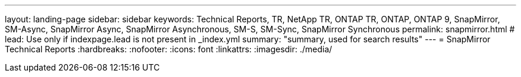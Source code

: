 ---
layout: landing-page
sidebar: sidebar
keywords: Technical Reports, TR, NetApp TR, ONTAP TR, ONTAP, ONTAP 9, SnapMirror, SM-Async, SnapMirror Async, SnapMirror Asynchronous, SM-S, SM-Sync, SnapMirror Synchronous
permalink: snapmirror.html
# lead: Use only if indexpage.lead is not present in _index.yml
summary: "summary, used for search results"
---
= SnapMirror Technical Reports
:hardbreaks:
:nofooter:
:icons: font
:linkattrs:
:imagesdir: ./media/